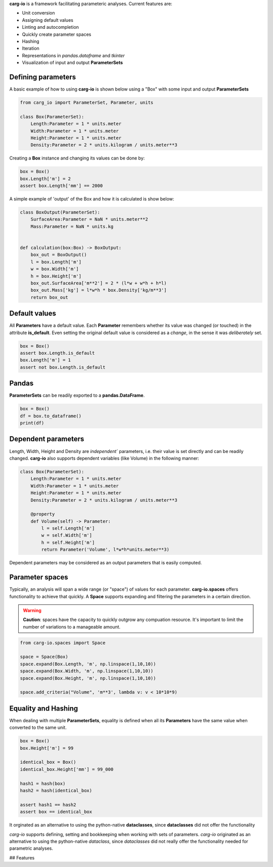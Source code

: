 **carg-io** is a framework facilitating parameteric analyses.
Current features are:

* Unit conversion
* Assigning default values
* Linting and autocompletion
* Quickly create parameter spaces
* Hashing
* Iteration
* Representations in `pandas.dataframe` and `tkinter`
* Visualization of input and output **ParameterSets**

Defining parameters
====================

A basic example of how to using **carg-io** is shown below using a "Box" with some input and output **ParameterSets**

.. code-block::

    from carg_io import ParameterSet, Parameter, units

    class Box(ParameterSet):
        Length:Parameter = 1 * units.meter
        Width:Parameter = 1 * units.meter
        Height:Parameter = 1 * units.meter
        Density:Parameter = 2 * units.kilogram / units.meter**3

Creating a **Box** instance and changing its values can be done by:


.. code-block::

    box = Box()
    box.Length['m'] = 2
    assert box.Length['mm'] == 2000


A simple example of 'output' of the Box and how it is calculated is show below:

.. code-block::

    class BoxOutput(ParameterSet):
        SurfaceArea:Parameter = NaN * units.meter**2
        Mass:Parameter = NaN * units.kg


    def calculation(box:Box) -> BoxOutput:
        box_out = BoxOutput()
        l = box.Length['m']
        w = box.Width['m']
        h = box.Height['m']
        box_out.SurfaceArea['m**2'] = 2 * (l*w + w*h + h*l)
        box_out.Mass['kg'] = l*w*h * box.Density['kg/m**3']
        return box_out



Default values
========

All **Parameters** have a default value.
Each **Parameter** remembers whether its value was changed (or touched) in the attribute **is_default**. 
Even setting the original default value is considered as a `change`, in the sense it was `deliberately` set.

.. code-block::

    box = Box()
    assert box.Length.is_default
    box.Length['m'] = 1
    assert not box.Length.is_default

Pandas
========

**ParameterSets** can be readily exported to a **pandas.DataFrame**.

.. code-block::

    box = Box()
    df = box.to_dataframe()
    print(df)

Dependent parameters
======


Length, Width, Height and Density are `independent`` parameters, i.e.
their value is set directly and can be readily changed.
**carg-io** also supports dependent variables (like Volume) in the following manner:

.. code-block::

    class Box(ParameterSet):
        Length:Parameter = 1 * units.meter
        Width:Parameter = 1 * units.meter
        Height:Parameter = 1 * units.meter
        Density:Parameter = 2 * units.kilogram / units.meter**3

        @property
        def Volume(self) -> Parameter:
            l = self.Length['m']
            w = self.Width['m']
            h = self.Height['m']
            return Parameter('Volume', l*w*h*units.meter**3)

Dependent parameters may be considered as an output parameters that is easily computed.



Parameter spaces
===================

Typically, an analysis will span a wide range (or "space") of values for each parameter.
**carg-io.spaces** offers functionality to achieve that quickly. A **Space** supports expanding 
and filtering the parameters in a certain direction.

.. warning::

    **Caution**: spaces have the capacity to quickly outgrow any compuation resource.
    It's important to limit the number of variations to a manageable amount.

.. code-block::

    from carg-io.spaces import Space

    space = Space(Box)
    space.expand(Box.Length, 'm', np.linspace(1,10,10))
    space.expand(Box.Width, 'm', np.linspace(1,10,10))
    space.expand(Box.Height, 'm', np.linspace(1,10,10))

    space.add_criteria("Volume", 'm**3', lambda v: v < 10*10*9)




Equality and Hashing
===========================

When dealing with multiple **ParameterSets**, equality is defined when all its **Parameters** have the same
value when converted to the same unit.


.. code-block::

    box = Box()
    box.Height['m'] = 99
    
    identical_box = Box()
    identical_box.Height['mm'] = 99_000

    hash1 = hash(box)
    hash2 = hash(identical_box)

    assert hash1 == hash2
    assert box == identical_box




It orginated as an alternative to using the python-native **dataclasses**, since **dataclasses** did not offer the
functionality 

`carg-io` supports defining, setting and bookkeeping when working with sets of parameters.
`carg-io` originated as an alternative to using the python-native `dataclass`, since `dataclasses` did not really offer the functionality needed for parametric analyses.

## Features


